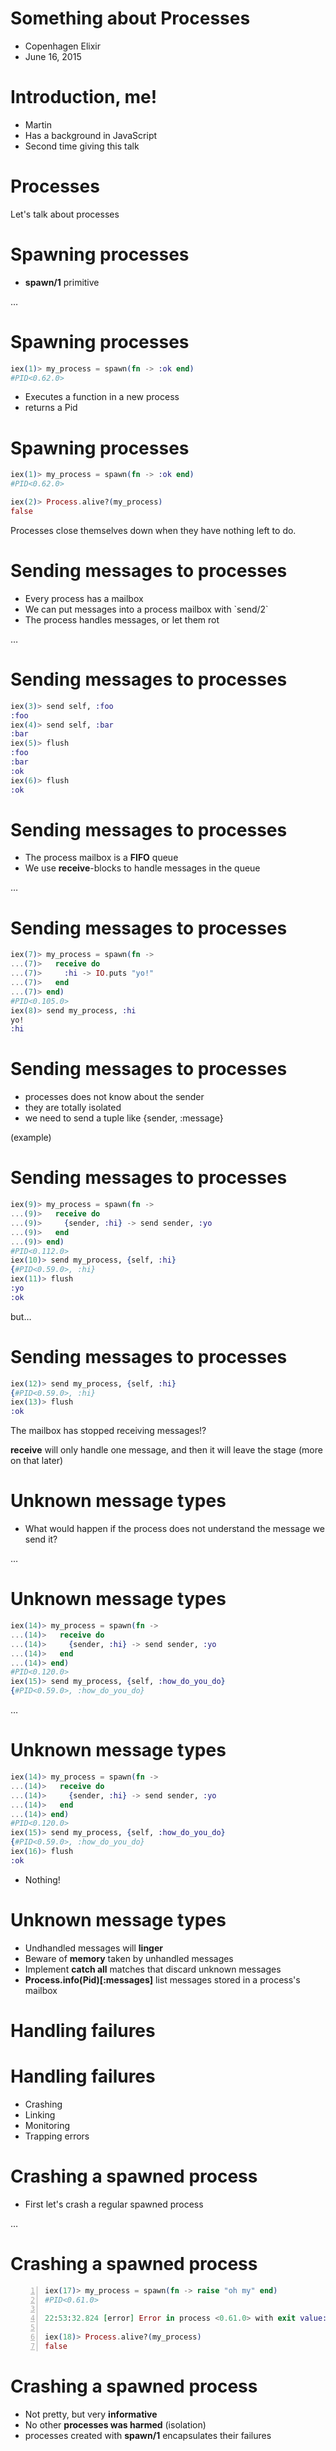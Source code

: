 * Something about Processes

 - Copenhagen Elixir
 - June 16, 2015

* Introduction, me!

 - Martin
 - Has a background in JavaScript
 - Second time giving this talk

* Processes

 Let's talk about processes

* Spawning processes

 - *spawn/1* primitive

 ...

* Spawning processes
#+BEGIN_SRC elixir
 iex(1)> my_process = spawn(fn -> :ok end)
 #PID<0.62.0>
#+END_SRC
 - Executes a function in a new process
 - returns a Pid

* Spawning processes
#+BEGIN_SRC elixir
 iex(1)> my_process = spawn(fn -> :ok end)
 #PID<0.62.0>

 iex(2)> Process.alive?(my_process)
 false
#+END_SRC
 Processes close themselves down when they have nothing left to do.

* Sending messages to processes

 - Every process has a mailbox
 - We can put messages into a process mailbox with `send/2`
 - The process handles messages, or let them rot

 ...

* Sending messages to processes
#+BEGIN_SRC elixir
 iex(3)> send self, :foo
 :foo
 iex(4)> send self, :bar
 :bar
 iex(5)> flush
 :foo
 :bar
 :ok
 iex(6)> flush
 :ok
#+END_SRC

* Sending messages to processes

 - The process mailbox is a *FIFO* queue
 - We use *receive*-blocks to handle messages in the queue

 ...

* Sending messages to processes
#+BEGIN_SRC elixir
 iex(7)> my_process = spawn(fn ->
 ...(7)>   receive do
 ...(7)>     :hi -> IO.puts "yo!"
 ...(7)>   end
 ...(7)> end)
 #PID<0.105.0>
 iex(8)> send my_process, :hi
 yo!
 :hi
#+END_SRC

* Sending messages to processes

 - processes does not know about the sender
 - they are totally isolated
 - we need to send a tuple like {sender, :message}

 (example)

* Sending messages to processes
#+BEGIN_SRC elixir
 iex(9)> my_process = spawn(fn ->
 ...(9)>   receive do
 ...(9)>     {sender, :hi} -> send sender, :yo
 ...(9)>   end
 ...(9)> end)
 #PID<0.112.0>
 iex(10)> send my_process, {self, :hi}
 {#PID<0.59.0>, :hi}
 iex(11)> flush
 :yo
 :ok
#+END_SRC
 but...

* Sending messages to processes
#+BEGIN_SRC elixir
 iex(12)> send my_process, {self, :hi}
 {#PID<0.59.0>, :hi}
 iex(13)> flush
 :ok
#+END_SRC
 The mailbox has stopped receiving messages!?

 *receive* will only handle one message, and then it will leave the stage (more on that later)

* Unknown message types

 - What would happen if the process does not understand the message we send it?

 ...

* Unknown message types
#+BEGIN_SRC elixir
 iex(14)> my_process = spawn(fn ->
 ...(14)>   receive do
 ...(14)>     {sender, :hi} -> send sender, :yo
 ...(14)>   end
 ...(14)> end)
 #PID<0.120.0>
 iex(15)> send my_process, {self, :how_do_you_do}
 {#PID<0.59.0>, :how_do_you_do}
#+END_SRC
 ...

* Unknown message types
#+BEGIN_SRC elixir
 iex(14)> my_process = spawn(fn ->
 ...(14)>   receive do
 ...(14)>     {sender, :hi} -> send sender, :yo
 ...(14)>   end
 ...(14)> end)
 #PID<0.120.0>
 iex(15)> send my_process, {self, :how_do_you_do}
 {#PID<0.59.0>, :how_do_you_do}
 iex(16)> flush
 :ok
#+END_SRC
 - Nothing!

* Unknown message types

 - Undhandled messages will *linger*
 - Beware of *memory* taken by unhandled messages
 - Implement *catch all* matches that discard unknown messages
 - *Process.info(Pid)[:messages]* list messages stored in a process's mailbox

* Handling failures
* Handling failures

 - Crashing
 - Linking
 - Monitoring
 - Trapping errors

* Crashing a spawned process

 - First let's crash a regular spawned process

 ...

* Crashing a spawned process
#+BEGIN_SRC elixir -n
 iex(17)> my_process = spawn(fn -> raise "oh my" end)
 #PID<0.61.0>

 22:53:32.824 [error] Error in process <0.61.0> with exit value: {#{'__exception__'=>true,'__struct__'=>'Elixir.RuntimeError',message=><<5 bytes>>},[{erlang,apply,2,[]}]}

 iex(18)> Process.alive?(my_process)
 false
#+END_SRC

* Crashing a spawned process

 - Not pretty, but very *informative*
 - No other *processes was harmed* (isolation)
 - processes created with *spawn/1* encapsulates their failures

 ...

* Crashing a spawned process

 - But! No one got the news about this crash though :-/

* Linking processes

 - *spawn_link/1* primitive
 - *spawns* *and* *links* the process

 ...let's link a process to our iex session and crash it

 ...

* Linking processes
#+BEGIN_SRC elixir
 iex(16)> spawn_link(fn -> raise "oh my!" end)
 ** (EXIT from #PID<0.59.0>) an exception was raised:
     ** (RuntimeError) oh my!
         :erlang.apply/2
 
 22:57:34.582 [error] Error in process <0.66.0> with exit value: {#{'__exception__'=>true,'__struct__'=>'Elixir.RuntimeError',message=><<6 bytes>>},[{erlang,apply,2,[]}]}
 
 
 Interactive Elixir (1.0.4) - press Ctrl+C to exit (type h() ENTER for help)
 iex(1)>
#+END_SRC

* Linking processes

 - One crash, both crash
 - Link processes that rely on each other to function

 ...if we don't want it to crash we can...

* Monitoring processes

 - *spawn_monitor/1* primitive
 - spawns *and* monitor the process

 ...

* Monitoring processes
#+BEGIN_SRC elixir
 iex(2)> my_process = spawn_monitor(fn -> raise "oh my, again!" end)
 {#PID<0.77.0>, #Reference<0.0.0.182>}
 
 23:10:05.232 [error] Error in process <0.77.0> with exit value: {#{'__exception__'=>true,'__struct__'=>'Elixir.RuntimeError',message=><<13 bytes>>},[{erlang,apply,2,[]}]}
 iex(3)>
#+END_SRC

* Monitoring processes

 - The iex counter didn't crash
 - but if we flush...

 ...

* Monitoring processes
#+BEGIN_SRC elixir
 iex(3)> flush
 {:DOWN, #Reference<0.0.0.182>, :process, #PID<0.77.0>,
  {%RuntimeError{message: "oh my, again!"}, [{:erlang, :apply, 2, []}]}}
 :ok
#+END_SRC

 - We got a message we could have *reacted* on!

* Trapping errors

 - Monitors know when observed processes crash
 - Processes that are observed does not know about dying observers
 - sometimes we want a link relation that does not crash both ways

 Enter trapping errors *Process.flag(:trap_exit, true)*

 ...

* Trapping errors
#+BEGIN_SRC elixir
 iex(4)> Process.flag(:trap_exit, true)
 false
 my_process = spawn_link(fn -> raise "oh my, now that again?" end)
 #PID<0.89.0>
 
 23:28:24.339 [error] Error in process <0.89.0> with exit value: {#{'__exception__'=>true,'__struct__'=>'Elixir.RuntimeError',message=><<22 bytes>>},[{erlang,apply,2,[]}]}
 
 iex(5)> 
#+END_SRC

 - The link didn't bring the iex session down

 ...flush it

* Trapping errors
#+BEGIN_SRC elixir
 iex(6)> flush
 {:EXIT, #PID<0.67.0>,
  {%RuntimeError{message: "oh my, now that again?"}, [{:erlang, :apply, 2, []}]}}
 :ok
#+END_SRC
 - But we did get a message in the mailbox about it
 - Notice it is a *{:EXIT, ... }*

* One more thing

 Our receive-do-blocks stopped receiving after one message.

 enter the receive-loop pattern ...

 Also, let's see how we will spawn a function on a module

* Spawning a module
#+BEGIN_SRC elixir
 defmodule Example do
   def receive_loop do
     receive do
       {sender, :hi} -> send sender, :hello
     end
     receive_loop
   end
 end
#+END_SRC
 ...

* Spawning a module
#+BEGIN_SRC elixir
 iex(1)> my_process = spawn(Example, :receive_loop, [])
 #PID<0.64.0>
 iex(2)> send my_process, {self, :hi}
 {#PID<0.62.0>, :hi}
 iex(3)> send my_process, {self, :hi}
 {#PID<0.62.0>, :hi}
 iex(4)> flush
 :hello
 :hello
 :ok
#+END_SRC
 - it just goes on forever

* What we have learned

 - All processes has a mailbox
 - receive react on incoming messages
 - If we want to handle more than one message we would build a receive-loop

* What we have learned

 - We can have processes monitor other processes
 - We can link two processes, both go down if one should fail
 - We can trap exits, stopping error cascading upwards

* Smells like some OTP constructs

 - GenServer
 - Supervisor
 ...

* OTP GenServer

 - a process
 - a receive-loop
 - passing state around with callbacks

* OTP GenServer

 The GenServer receive-do-block:

 - *handle_cast*, *handle_call*: special internal format
 - *handle_info* handles everything else

 Overwriting *handle_info* require us to reimplement match-all!

* OTP Supervisor

 - A process 
 - Linked to its children
 - Traps exits
 - Implements various restart strategies

* Conclusion

 - Processes are not to be feared
 - Use OTP construct where possible

* Thanks, and a book recommendation

 - Presentation:
   https://github.com/gausby/processes_presentation

 - Consider buying Elixir in Action by Saša Jurić
 - Use code *juric37* for 37% discount
 - http://erlangcentral.org/elixir-in-action-released/
